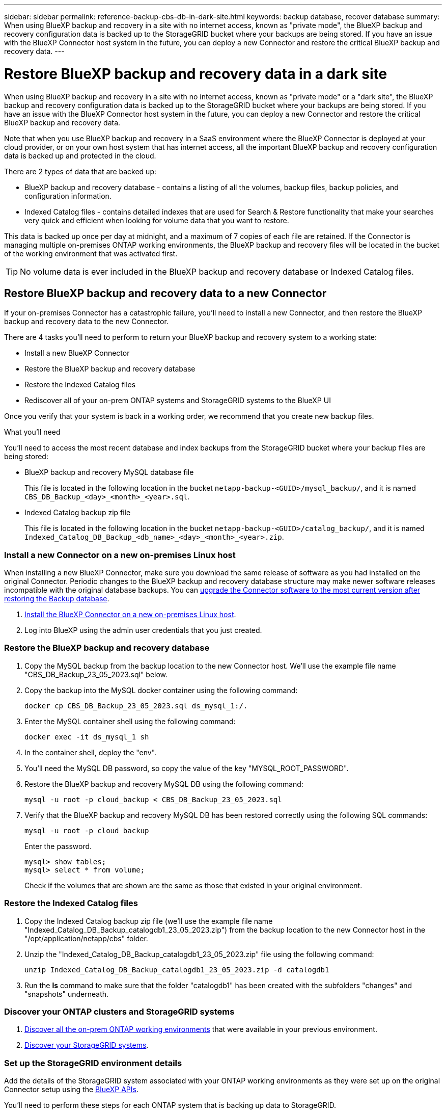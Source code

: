 ---
sidebar: sidebar
permalink: reference-backup-cbs-db-in-dark-site.html
keywords: backup database, recover database
summary: When using BlueXP backup and recovery in a site with no internet access, known as "private mode", the BlueXP backup and recovery configuration data is backed up to the StorageGRID bucket where your backups are being stored. If you have an issue with the BlueXP Connector host system in the future, you can deploy a new Connector and restore the critical BlueXP backup and recovery data.
---

= Restore BlueXP backup and recovery data in a dark site
:hardbreaks:
:nofooter:
:icons: font
:linkattrs:
:imagesdir: ./media/

[.lead]
When using BlueXP backup and recovery in a site with no internet access, known as "private mode" or a "dark site", the BlueXP backup and recovery configuration data is backed up to the StorageGRID bucket where your backups are being stored. If you have an issue with the BlueXP Connector host system in the future, you can deploy a new Connector and restore the critical BlueXP backup and recovery data.

Note that when you use BlueXP backup and recovery in a SaaS environment where the BlueXP Connector is deployed at your cloud provider, or on your own host system that has internet access, all the important BlueXP backup and recovery configuration data is backed up and protected in the cloud.

There are 2 types of data that are backed up:

* BlueXP backup and recovery database - contains a listing of all the volumes, backup files, backup policies, and configuration information.
* Indexed Catalog files - contains detailed indexes that are used for Search & Restore functionality that make your searches very quick and efficient when looking for volume data that you want to restore.

This data is backed up once per day at midnight, and a maximum of 7 copies of each file are retained. If the Connector is managing multiple on-premises ONTAP working environments, the BlueXP backup and recovery files will be located in the bucket of the working environment that was activated first. 

TIP: No volume data is ever included in the BlueXP backup and recovery database or Indexed Catalog files.

== Restore BlueXP backup and recovery data to a new Connector

If your on-premises Connector has a catastrophic failure, you'll need to install a new Connector, and then restore the BlueXP backup and recovery data to the new Connector.

There are 4 tasks you'll need to perform to return your BlueXP backup and recovery system to a working state:

* Install a new BlueXP Connector
* Restore the BlueXP backup and recovery database
* Restore the Indexed Catalog files
* Rediscover all of your on-prem ONTAP systems and StorageGRID systems to the BlueXP UI

Once you verify that your system is back in a working order, we recommend that you create new backup files.

.What you'll need

You'll need to access the most recent database and index backups from the StorageGRID bucket where your backup files are being stored:

* BlueXP backup and recovery MySQL database file
+
This file is located in the following location in the bucket `netapp-backup-<GUID>/mysql_backup/`, and it is named `CBS_DB_Backup_<day>_<month>_<year>.sql`.
* Indexed Catalog backup zip file
+
This file is located in the following location in the bucket `netapp-backup-<GUID>/catalog_backup/`, and it is named `Indexed_Catalog_DB_Backup_<db_name>_<day>_<month>_<year>.zip`.

=== Install a new Connector on a new on-premises Linux host

When installing a new BlueXP Connector, make sure you download the same release of software as you had installed on the original Connector. Periodic changes to the BlueXP backup and recovery database structure may make newer software releases incompatible with the original database backups. You can https://docs.netapp.com/us-en/cloud-manager-setup-admin/task-managing-connectors.html#upgrade-the-connector-on-prem-without-internet-access[upgrade the Connector software to the most current version after restoring the Backup database^].

. https://docs.netapp.com/us-en/cloud-manager-setup-admin/task-quick-start-private-mode.html[Install the BlueXP Connector on a new on-premises Linux host^].

. Log into BlueXP using the admin user credentials that you just created.

=== Restore the BlueXP backup and recovery database

. Copy the MySQL backup from the backup location to the new Connector host. We'll use the example file name "CBS_DB_Backup_23_05_2023.sql" below.

. Copy the backup into the MySQL docker container using the following command:
+
[source,cli]
docker cp CBS_DB_Backup_23_05_2023.sql ds_mysql_1:/.

. Enter the MySQL container shell using the following command:
+
[source,cli]
docker exec -it ds_mysql_1 sh

. In the container shell, deploy the "env".

. You'll need the MySQL DB password, so copy the value of the key "MYSQL_ROOT_PASSWORD".

. Restore the BlueXP backup and recovery MySQL DB using the following command:
+
[source,cli]
mysql -u root -p cloud_backup < CBS_DB_Backup_23_05_2023.sql

. Verify that the BlueXP backup and recovery MySQL DB has been restored correctly using the following SQL commands:
+
[source,cli]
mysql -u root -p cloud_backup
+
Enter the password.
+
[source,cli]
mysql> show tables;
mysql> select * from volume; 
+
Check if the volumes that are shown are the same as those that existed in your original environment.

=== Restore the Indexed Catalog files

. Copy the Indexed Catalog backup zip file (we'll use the example file name "Indexed_Catalog_DB_Backup_catalogdb1_23_05_2023.zip") from the backup location to the new Connector host in the "/opt/application/netapp/cbs" folder.

. Unzip the "Indexed_Catalog_DB_Backup_catalogdb1_23_05_2023.zip" file using the following command:
+
[source,cli]
unzip Indexed_Catalog_DB_Backup_catalogdb1_23_05_2023.zip -d catalogdb1

. Run the *ls* command to make sure that the folder "catalogdb1" has been created with the subfolders "changes" and "snapshots" underneath.

=== Discover your ONTAP clusters and StorageGRID systems

. https://docs.netapp.com/us-en/cloud-manager-ontap-onprem/task-discovering-ontap.html#discover-clusters-using-a-connector[Discover all the on-prem ONTAP working environments^] that were available in your previous environment.

. https://docs.netapp.com/us-en/cloud-manager-storagegrid/task-discover-storagegrid.html[Discover your StorageGRID systems^]. 

=== Set up the StorageGRID environment details

Add the details of the StorageGRID system associated with your ONTAP working environments as they were set up on the original Connector setup using the https://docs.netapp.com/us-en/cloud-manager-automation/index.html[BlueXP APIs^].

You'll need to perform these steps for each ONTAP system that is backing up data to StorageGRID.

. Extract the authorization token using the following oauth/token API.
+
[source,http]
curl 'http://10.193.192.202/oauth/token' -X POST -H 'User-Agent: Mozilla/5.0 (Macintosh; Intel Mac OS X 10.15; rv:100101 Firefox/108.0' -H 'Accept: application/json' -H 'Accept-Language: en-US,en;q=0.5' -H 'Accept-Encoding: gzip, deflate' -H 'Content-Type: application/json' -d '{"username":admin@netapp.com,"password":"Netapp@123","grant_type":"password"}
> '
+
This API will return a response like the following. You can retrieve the authorization token as shown below.
+
[source,text]
{"expires_in":21600,"access_token":"eyJhbGciOiJSUzI1NiIsInR5cCI6IkpXVCIsImtpZCI6IjJlMGFiZjRiIn0eyJzdWIiOiJvY2NtYXV0aHwxIiwiYXVkIjpbImh0dHBzOi8vYXBpLmNsb3VkLm5ldGFwcC5jb20iXSwiaHR0cDovL2Nsb3VkLm5ldGFwcC5jb20vZnVsbF9uYW1lIjoiYWRtaW4iLCJodHRwOi8vY2xvdWQubmV0YXBwLmNvbS9lbWFpbCI6ImFkbWluQG5ldGFwcC5jb20iLCJzY29wZSI6Im9wZW5pZCBwcm9maWxlIiwiaWF0IjoxNjcyNzM2MDIzLCJleHAiOjE2NzI3NTc2MjMsImlzcyI6Imh0dHA6Ly9vY2NtYXV0aDo4NDIwLyJ9CJtRpRDY23PokyLg1if67bmgnMcYxdCvBOY-ZUYWzhrWbbY_hqUH4T-114v_pNDsPyNDyWqHaKizThdjjHYHxm56vTz_Vdn4NqjaBDPwN9KAnC6Z88WA1cJ4WRQqj5ykODNDmrv5At_f9HHp0-xVMyHqywZ4nNFalMvAh4xESc5jfoKOZc-IOQdWm4F4LHpMzs4qFzCYthTuSKLYtqSTUrZB81-o-ipvrOqSo1iwIeHXZJJV-UsWun9daNgiYd_wX-4WWJViGEnDzzwOKfUoUoe1Fg3ch--7JFkFl-rrXDOjk1sUMumN3WHV9usp1PgBE5HAcJPrEBm0ValSZcUbiA"}

. Extract the Working Environment ID and the X-Agent-Id using the tenancy/external/resource API.
+
[source,http]
curl -X GET http://10.193.192.202/tenancy/external/resource?account=account-DARKSITE1 -H 'accept: application/json' -H 'authorization: Bearer eyJhbGciOiJSUzI1NiIsInR5cCI6IkpXVCIsImtpZCI6IjJlMGFiZjRiIn0eyJzdWIiOiJvY2NtYXV0aHwxIiwiYXVkIjpbImh0dHBzOi8vYXBpLmNsb3VkLm5ldGFwcC5jb20iXSwiaHR0cDovL2Nsb3VkLm5ldGFwcC5jb20vZnVsbF9uYW1lIjoiYWRtaW4iLCJodHRwOi8vY2xvdWQubmV0YXBwLmNvbS9lbWFpbCI6ImFkbWluQG5ldGFwcC5jb20iLCJzY29wZSI6Im9wZW5pZCBwcm9maWxlIiwiaWF0IjoxNjcyNzIyNzEzLCJleHAiOjE2NzI3NDQzMTMsImlzcyI6Imh0dHA6Ly9vY2NtYXV0aDo4NDIwLyJ9X_cQF8xttD0-S7sU2uph2cdu_kN-fLWpdJJX98HODwPpVUitLcxV28_sQhuopjWobozPelNISf7KvMqcoXc5kLDyX-yE0fH9gr4XgkdswjWcNvw2rRkFzjHpWrETgfqAMkZcAukV4DHuxogHWh6-DggB1NgPZT8A_szHinud5W0HJ9c4AaT0zC-sp81GaqMahPf0KcFVyjbBL4krOewgKHGFo_7ma_4mF39B1LCj7Vc2XvUd0wCaJvDMjwp19-KbZqmmBX9vDnYp7SSxC1hHJRDStcFgJLdJHtowweNH2829KsjEGBTTcBdO8SvIDtctNH_GAxwSgMT3zUfwaOimPw'
+
This API will return a response like the following. The value under the "resourceIdentifier" denotes the _WorkingEnvironment Id_ and the value under "agentId" denotes _x-agent-id_.
+
[source,text]
[{"resourceIdentifier":"OnPremWorkingEnvironment-pMtZND0M","resourceType":"ON_PREM","agentId":"vB_1xShPpBtUosjD7wfBlLIhqDgIPA0wclients","resourceClass":"ON_PREM","name":"CBSFAS8300-01-02","metadata":"{\"clusterUuid\": \"2cb6cb4b-dc07-11ec-9114-d039ea931e09\"}","workspaceIds":["workspace2wKYjTy9"],"agentIds":["vB_1xShPpBtUosjD7wfBlLIhqDgIPA0wclients"]}]

. Update the BlueXP backup and recovery database with the details of the StorageGRID system associated with the Working Environments. Make sure to enter the Fully Qualified Domain Name of the StorageGRID, as well as the Access-Key and Storage-Key as shown below:
+
[source,http]
curl -X POST 'http://10.193.192.202/account/account-DARKSITE1/providers/cloudmanager_cbs/api/v1/sg/credentials/working-environment/OnPremWorkingEnvironment-pMtZND0M' \
> --header 'authorization: Bearer eyJhbGciOiJSUzI1NiIsInR5cCI6IkpXVCIsImtpZCI6IjJlMGFiZjRiIn0eyJzdWIiOiJvY2NtYXV0aHwxIiwiYXVkIjpbImh0dHBzOi8vYXBpLmNsb3VkLm5ldGFwcC5jb20iXSwiaHR0cDovL2Nsb3VkLm5ldGFwcC5jb20vZnVsbF9uYW1lIjoiYWRtaW4iLCJodHRwOi8vY2xvdWQubmV0YXBwLmNvbS9lbWFpbCI6ImFkbWluQG5ldGFwcC5jb20iLCJzY29wZSI6Im9wZW5pZCBwcm9maWxlIiwiaWF0IjoxNjcyNzIyNzEzLCJleHAiOjE2NzI3NDQzMTMsImlzcyI6Imh0dHA6Ly9vY2NtYXV0aDo4NDIwLyJ9X_cQF8xttD0-S7sU2uph2cdu_kN-fLWpdJJX98HODwPpVUitLcxV28_sQhuopjWobozPelNISf7KvMqcoXc5kLDyX-yE0fH9gr4XgkdswjWcNvw2rRkFzjHpWrETgfqAMkZcAukV4DHuxogHWh6-DggB1NgPZT8A_szHinud5W0HJ9c4AaT0zC-sp81GaqMahPf0KcFVyjbBL4krOewgKHGFo_7ma_4mF39B1LCj7Vc2XvUd0wCaJvDMjwp19-KbZqmmBX9vDnYp7SSxC1hHJRDStcFgJLdJHtowweNH2829KsjEGBTTcBdO8SvIDtctNH_GAxwSgMT3zUfwaOimPw' \
> --header 'x-agent-id: vB_1xShPpBtUosjD7wfBlLIhqDgIPA0wclients' \
> -d '
> { "storage-server" : "sr630ip15.rtp.eng.netapp.com:10443", "access-key": "2ZMYOAVAS5E70MCNH9", "secret-password": "uk/6ikd4LjlXQOFnzSzP/T0zR4ZQlG0w1xgWsB" }'

=== Verify BlueXP backup and recovery settings

. Select each ONTAP working environment and click *View Backups* next to the Backup and recovery service in the right-panel.
+
You should be able to see all the backups that have been created for your volumes.

. From the Restore Dashboard, under the Search & Restore section, click *Indexing Settings*.
+
Make sure that the working environments which had Indexed Cataloging enabled previously remain enabled.

. From the Search & Restore page, run a few catalog searches to confirm that the Indexed Catalog restore has been completed successfully.